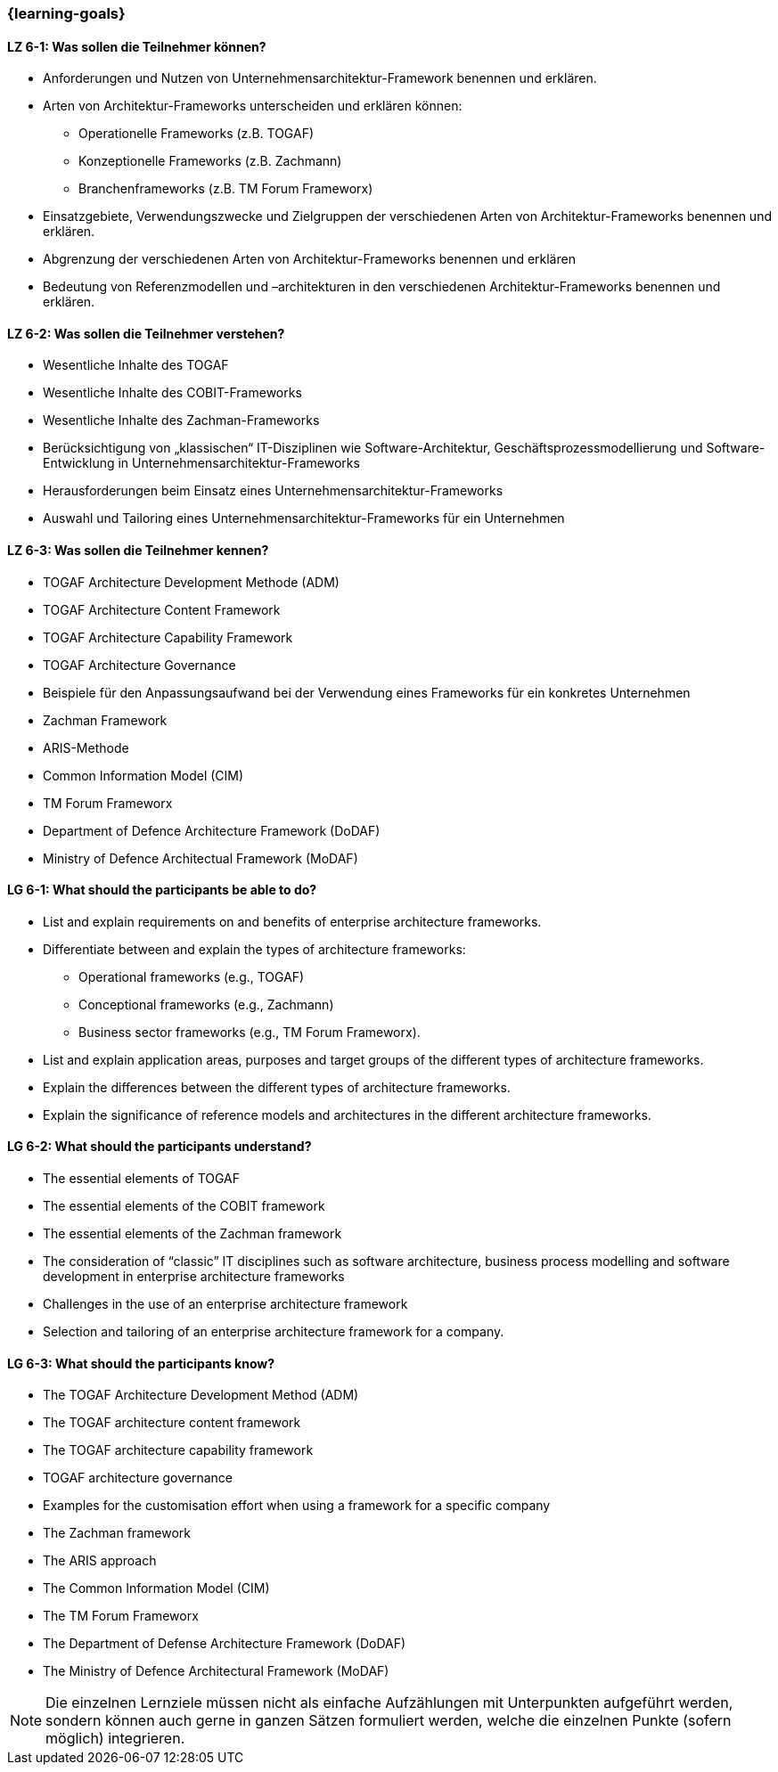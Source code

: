 === {learning-goals}


// tag::DE[]
[[LZ-6-1]]
==== LZ 6-1: Was sollen die Teilnehmer können?
* Anforderungen und Nutzen von Unternehmensarchitektur-Framework benennen und erklären.
* Arten von Architektur-Frameworks unterscheiden und erklären können: 
** Operationelle Frameworks (z.B. TOGAF)
** Konzeptionelle Frameworks (z.B. Zachmann)
** Branchenframeworks (z.B. TM Forum Frameworx) 
* Einsatzgebiete, Verwendungszwecke und Zielgruppen der verschiedenen Arten von Architektur-Frameworks benennen und erklären. 
* Abgrenzung der verschiedenen Arten von Architektur-Frameworks benennen und erklären
* Bedeutung von Referenzmodellen und –architekturen in den verschiedenen Architektur-Frameworks benennen und erklären.

[[LZ-6-2]]
==== LZ 6-2: Was sollen die Teilnehmer verstehen?
* Wesentliche Inhalte des TOGAF
* Wesentliche Inhalte des COBIT-Frameworks
* Wesentliche Inhalte des Zachman-Frameworks
* Berücksichtigung von „klassischen“ IT-Disziplinen wie Software-Architektur, Geschäftsprozessmodellierung und Software-Entwicklung in Unternehmensarchitektur-Frameworks
* Herausforderungen beim Einsatz eines Unternehmensarchitektur-Frameworks
* Auswahl und Tailoring eines Unternehmensarchitektur-Frameworks für ein Unternehmen

[[LZ-6-3]]
==== LZ 6-3: Was sollen die Teilnehmer kennen?
* TOGAF Architecture Development Methode (ADM)
* TOGAF Architecture Content Framework
* TOGAF Architecture Capability Framework
* TOGAF Architecture Governance
* Beispiele für den Anpassungsaufwand bei der Verwendung eines Frameworks für ein konkretes Unternehmen
* Zachman Framework
* ARIS-Methode
* Common Information Model (CIM)
* TM Forum Frameworx
* Department of Defence Architecture Framework (DoDAF)
* Ministry of Defence Architectual Framework (MoDAF)
// end::DE[]

// tag::EN[]
[[LG-6-1]]
==== LG 6-1: What should the participants be able to do?
* List and explain requirements on and benefits of enterprise architecture frameworks. 
* Differentiate between and explain the types of architecture frameworks: 
** Operational frameworks (e.g., TOGAF)
** Conceptional frameworks (e.g., Zachmann)
** Business sector frameworks (e.g., TM Forum Frameworx). 
* List and explain application areas, purposes and target groups of the different types of architecture frameworks. 
* Explain the differences between the different types of architecture frameworks. 
* Explain the significance of reference models and architectures in the different architecture frameworks.

[[LG-6-2]]
==== LG 6-2: What should the participants understand?
* The essential elements of TOGAF
* The essential elements of the COBIT framework
* The essential elements of the Zachman framework
* The consideration of “classic” IT disciplines such as software architecture, business process modelling and software development in enterprise architecture frameworks
* Challenges in the use of an enterprise architecture framework
* Selection and tailoring of an enterprise architecture framework for a company.

[[LG-6-3]]
==== LG 6-3: What should the participants know?
* The TOGAF Architecture Development Method (ADM)
* The TOGAF architecture content framework
* The TOGAF architecture capability framework
* TOGAF architecture governance
* Examples for the customisation effort when using a framework for a specific company
* The Zachman framework
* The ARIS approach
* The Common Information Model (CIM)
* The TM Forum Frameworx
* The Department of Defense Architecture Framework (DoDAF)
* The Ministry of Defence Architectural Framework (MoDAF)
// end::EN[]

// tag::REMARK[]
[NOTE]
====
Die einzelnen Lernziele müssen nicht als einfache Aufzählungen mit Unterpunkten aufgeführt werden, sondern können auch gerne in ganzen Sätzen formuliert werden, welche die einzelnen Punkte (sofern möglich) integrieren.
====
// end::REMARK[]
